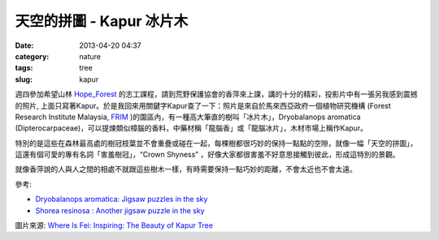 天空的拼圖 - Kapur 冰片木
###########################
:date: 2013-04-20 04:37
:category: nature
:tags: tree
:slug: kapur

週四參加希望山林 Hope_Forest_ 的志工課程，請到荒野保護協會的香萍來上課，講的十分的精彩，投影片中有一張另我感到震撼的照片, 上面只寫著Kapur。於是我回來用關鍵字Kapur查了一下：照片是來自於馬來西亞政府一個植物研究機構 (Forest Research Institute Malaysia, FRIM_ )的園區內，有一種高大筆直的樹叫「冰片木」，Dryobalanops aromatica (Dipterocarpaceae)，可以提煉類似樟腦的香料，中藥材稱「龍腦香」或「龍腦冰片」，木材市場上稱作Kapur。

.. image:: /static/images/nature/Kapur_Trees.jpeg

特別的是這些在森林最高處的樹冠枝葉並不會重疊或碰在一起，每棵樹都很巧妙的保持一點點的空隙，就像一幅「天空的拼圖」，這還有個可愛的專有名詞「害羞樹冠」，“Crown Shyness” ，好像大家都很害羞不好意思接觸到彼此，形成這特別的景觀。


就像香萍說的人與人之間的相處不就跟這些樹木一樣，有時需要保持一點巧妙的距離，不會太近也不會太遠。


參考: 

- `Dryobalanops aromatica: Jigsaw puzzles in the sky <http://www.frim.gov.my/?page_id=7643>`__
- `Shorea resinosa : Another jigsaw puzzle in the sky <http://www.frim.gov.my/?page_id=9414>`__

圖片來源: `Where Is Fei: Inspiring: The Beauty of Kapur Tree <http://whereisfei.blogspot.tw/2012/05/inspiring-beauty-of-kapur-tree.html>`__

.. _FRIM: http://www.frim.gov.my/
.. _Hope_Forest: http://www.hopeforest.org.tw/


